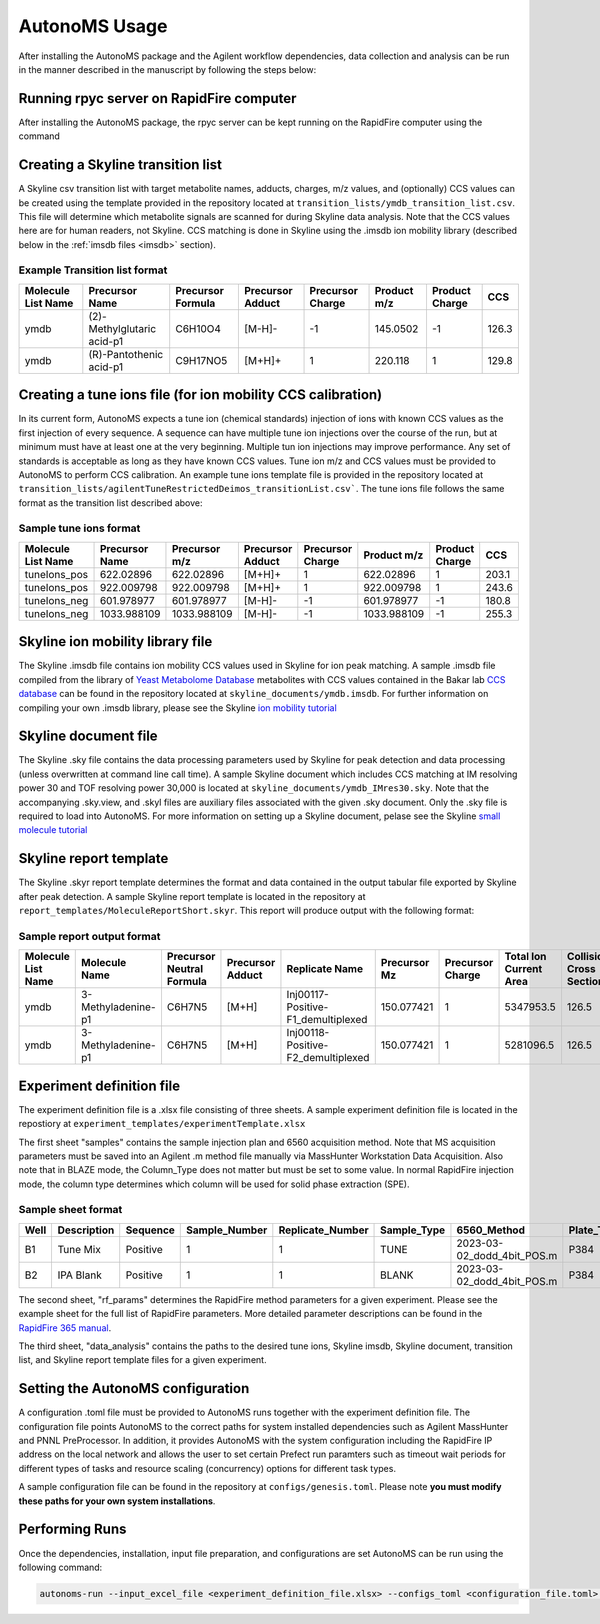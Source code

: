 AutonoMS Usage
================

After installing the AutonoMS package and the Agilent workflow dependencies, data collection and analysis 
can be run in the manner described in the manuscript by following the steps below: 


Running rpyc server on RapidFire computer
*******************************************

After installing the AutonoMS package, the rpyc server can be kept running on the RapidFire computer using the command




Creating a Skyline transition list
************************************

A Skyline csv transition list with target metabolite names, adducts, charges, m/z values, and (optionally) CCS values can be created
using the template provided in the repository located at ``transition_lists/ymdb_transition_list.csv``. This file will determine which metabolite signals 
are scanned for during Skyline data analysis. Note that the CCS values here are for human readers, not Skyline. CCS matching is done in Skyline using the 
.imsdb ion mobility library (described below in the :ref:`imsdb files <imsdb>` section). 

Example Transition list format
~~~~~~~~~~~~~~~~~~~~~~~~~~~~~~~~

+--------------------+----------------------------+-------------------+------------------+------------------+-------------+----------------+-------+
| Molecule List Name |       Precursor Name       | Precursor Formula | Precursor Adduct | Precursor Charge | Product m/z | Product Charge | CCS   |
+====================+============================+===================+==================+==================+=============+================+=======+
|        ymdb        | (2)-Methylglutaric acid-p1 |      C6H10O4      |      [M-H]-      |        -1        |  145.0502   |       -1       | 126.3 |
+--------------------+----------------------------+-------------------+------------------+------------------+-------------+----------------+-------+
|        ymdb        |  (R)-Pantothenic acid-p1   |     C9H17NO5      |      [M+H]+      |        1         |   220.118   |       1        | 129.8 |
+--------------------+----------------------------+-------------------+------------------+------------------+-------------+----------------+-------+

    

Creating a tune ions file (for ion mobility CCS calibration)
*************************************************************

In its current form, AutonoMS expects a tune ion (chemical standards) injection of ions with known CCS values as the 
first injection of every sequence. A sequence can have multiple tune ion injections over the course of the run, but at minimum
must have at least one at the very beginning. Multiple tun ion injections may improve performance. Any set of standards is acceptable
as long as they have known CCS values. Tune ion m/z and CCS values must be provided to AutonoMS to perform CCS calibration. An example
tune ions template file is provided in the repository located at ``transition_lists/agilentTuneRestrictedDeimos_transitionList.csv```. The 
tune ions file follows the same format as the transition list described above:

Sample tune ions format
~~~~~~~~~~~~~~~~~~~~~~~~~

+--------------------+----------------+---------------+------------------+------------------+-------------+----------------+--------+
| Molecule List Name | Precursor Name | Precursor m/z | Precursor Adduct | Precursor Charge | Product m/z | Product Charge |  CCS   |
+====================+================+===============+==================+==================+=============+================+========+
|    tuneIons_pos    |   622.02896    |   622.02896   |      [M+H]+      |        1         |  622.02896  |       1        | 203.1  |
+--------------------+----------------+---------------+------------------+------------------+-------------+----------------+--------+
|    tuneIons_pos    |   922.009798   |  922.009798   |      [M+H]+      |        1         | 922.009798  |       1        | 243.6  |
+--------------------+----------------+---------------+------------------+------------------+-------------+----------------+--------+
|    tuneIons_neg    |   601.978977   |  601.978977   |      [M-H]-      |        -1        | 601.978977  |       -1       | 180.8  |
+--------------------+----------------+---------------+------------------+------------------+-------------+----------------+--------+
|    tuneIons_neg    |  1033.988109   |  1033.988109  |      [M-H]-      |        -1        | 1033.988109 |       -1       | 255.3  |
+--------------------+----------------+---------------+------------------+------------------+-------------+----------------+--------+



Skyline ion mobility library file
************************************
.. _imsdb:

The Skyline .imsdb file contains ion mobility CCS values used in Skyline for ion peak matching. A sample .imsdb file compiled from the 
library of `Yeast Metabolome Database <http://ymdb.ca/>`_ metabolites with CCS values contained in the Bakar lab `CCS database <https://brcwebportal.cos.ncsu.edu/baker/>`_
can be found in the repository located at ``skyline_documents/ymdb.imsdb``. For further information on compiling your own .imsdb library,
please see the Skyline `ion mobility tutorial <https://skyline.ms/wiki/home/software/Skyline/page.view?name=tutorial_ims>`_


Skyline document file
**********************

The Skyline .sky file contains the data processing parameters used by Skyline for peak detection and data processing (unless overwritten at command line call time). 
A sample Skyline document which includes CCS matching at IM resolving power 30 and TOF resolving power 30,000 is located at ``skyline_documents/ymdb_IMres30.sky``.
Note that the accompanying .sky.view, and .skyl files are auxiliary files associated with the given .sky document. Only the .sky file is required to load into AutonoMS. 
For more information on setting up a Skyline document, pelase see the Skyline `small molecule tutorial <https://skyline.ms/wiki/home/software/Skyline/page.view?name=tutorial_small_molecule>`_

Skyline report template
*************************

The Skyline .skyr report template determines the format and data contained in the output tabular file exported by Skyline after peak detection. 
A sample Skyline report template is located in the repository at ``report_templates/MoleculeReportShort.skyr``. This report will produce output with 
the following format:

Sample report output format
~~~~~~~~~~~~~~~~~~~~~~~~~~~~

+--------------------+--------------------+---------------------------+------------------+------------------------------------+--------------+------------------+------------------------+---------------------------+------------------+------+--------+
| Molecule List Name |   Molecule Name    | Precursor Neutral Formula | Precursor Adduct |           Replicate Name           | Precursor Mz | Precursor Charge | Total Ion Current Area | Collisional Cross Section | Ion Mobility MS1 | Area | Height |
+====================+====================+===========================+==================+====================================+==============+==================+========================+===========================+==================+======+========+
|        ymdb        | 3-Methyladenine-p1 |          C6H7N5           |      [M+H]       | Inj00117-Positive-F1_demultiplexed |  150.077421  |        1         |       5347953.5        |           126.5           |      13.94       | 107  |  79    |
+--------------------+--------------------+---------------------------+------------------+------------------------------------+--------------+------------------+------------------------+---------------------------+------------------+------+--------+
|        ymdb        | 3-Methyladenine-p1 |          C6H7N5           |      [M+H]       | Inj00118-Positive-F2_demultiplexed |  150.077421  |        1         |       5281096.5        |           126.5           |      13.94       |  0   |   0    |
+--------------------+--------------------+---------------------------+------------------+------------------------------------+--------------+------------------+------------------------+---------------------------+------------------+------+--------+

Experiment definition file
************************************

The experiment definition file is a .xlsx file consisting of three sheets. A sample experiment definition file is located in the repostiory at ``experiment_templates/experimentTemplate.xlsx``

The first sheet "samples" contains the sample injection plan and 6560 acquisition method. Note that MS acquisition parameters must be saved into an Agilent .m method file
manually via MassHunter Workstation Data Acquisition. Also note that in BLAZE mode, the Column_Type does not matter but must be set to some value. In normal RapidFire injection
mode, the column type determines which column will be used for solid phase extraction (SPE). 

Sample sheet format
~~~~~~~~~~~~~~~~~~~~

+------+-------------+----------+---------------+------------------+-------------+----------------------------+------------+-------------+--------+
| Well | Description | Sequence | Sample_Number | Replicate_Number | Sample_Type |        6560_Method         | Plate_Type | Column_Type | Notes  |
+======+=============+==========+===============+==================+=============+============================+============+=============+========+
|  B1  |  Tune Mix   | Positive |       1       |        1         |    TUNE     | 2023-03-02_dodd_4bit_POS.m |    P384    |      C      |        |
+------+-------------+----------+---------------+------------------+-------------+----------------------------+------------+-------------+--------+
|  B2  |  IPA Blank  | Positive |       1       |        1         |    BLANK    | 2023-03-02_dodd_4bit_POS.m |    P384    |      C      |        |
+------+-------------+----------+---------------+------------------+-------------+----------------------------+------------+-------------+--------+

The second sheet, "rf_params" determines the RapidFire method parameters for a given experiment. Please see the example sheet for the full list of RapidFire parameters. More detailed parameter
descriptions can be found in the `RapidFire 365 manual <https://www.agilent.com/cs/library/usermanuals/public/G9531-90003_RapidFire365_User.pdf>`_. 


The third sheet, "data_analysis" contains the paths to the desired tune ions, Skyline imsdb, Skyline document, transition list, and Skyline report template files for a given experiment. 


Setting the AutonoMS configuration
*************************************

A configuration .toml file must be provided to AutonoMS runs together with the experiment definition file. The configuration file points AutonoMS to the correct paths for system installed
dependencies such as Agilent MassHunter and PNNL PreProcessor. In addition, it provides AutonoMS with the system configuration including the RapidFire IP address on the local network and 
allows the user to set certain Prefect run paramters such as timeout wait periods for different types of tasks and resource scaling (concurrency) options for different task types. 

A sample configuration file can be found in the repository at ``configs/genesis.toml``. Please note **you must modify these paths for your own system installations**. 

Performing Runs
****************

Once the dependencies, installation, input file preparation, and configurations are set AutonoMS can be run using the following command:

.. code-block:: shell

    autonoms-run --input_excel_file <experiment_definition_file.xlsx> --configs_toml <configuration_file.toml> --output_dir <run_output_dir>